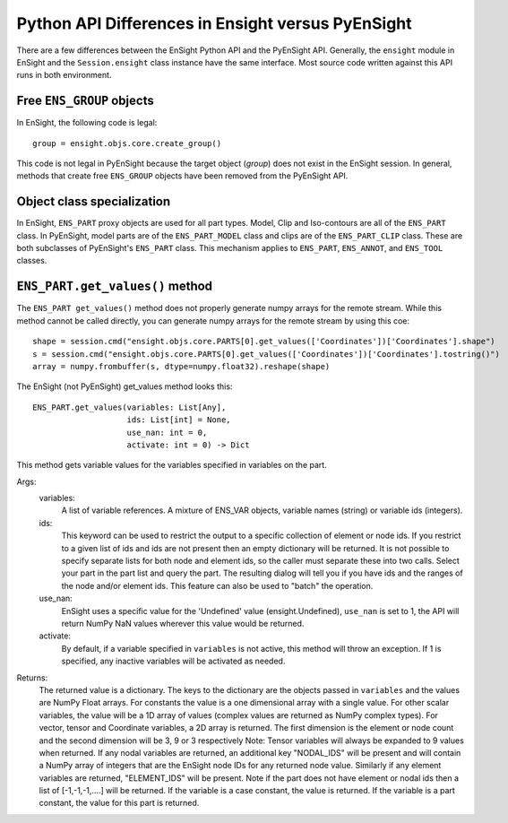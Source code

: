 .. _api_differences:

Python API Differences in Ensight versus PyEnSight
==================================================

There are a few differences between the EnSight Python API and the
PyEnSight API. Generally, the ``ensight`` module in EnSight and the
``Session.ensight`` class instance have the same interface. Most
source code written against this API runs in both environment.

Free ``ENS_GROUP`` objects
^^^^^^^^^^^^^^^^^^^^^^^^^^

In EnSight, the following code is legal::

    group = ensight.objs.core.create_group()


This code is not legal in PyEnSight because the target object (*group*) does not exist
in the EnSight session. In general, methods that create free ``ENS_GROUP``
objects have been removed from the PyEnSight API.

Object class specialization
^^^^^^^^^^^^^^^^^^^^^^^^^^^

In EnSight, ``ENS_PART`` proxy objects are used for all part types. Model,
Clip and Iso-contours are all of the ``ENS_PART`` class.  In PyEnSight,
model parts are of the ``ENS_PART_MODEL`` class and clips are of the
``ENS_PART_CLIP`` class. These are both subclasses of PyEnSight's ``ENS_PART``
class. This mechanism applies to ``ENS_PART``, ``ENS_ANNOT``, and ``ENS_TOOL``
classes.

``ENS_PART.get_values()`` method
^^^^^^^^^^^^^^^^^^^^^^^^^^^^^^^^

The ``ENS_PART get_values()`` method does not properly generate numpy
arrays for the remote stream. While this method cannot be called directly,
you can generate numpy arrays for the remote stream by using this coe::

    shape = session.cmd("ensight.objs.core.PARTS[0].get_values(['Coordinates'])['Coordinates'].shape")
    s = session.cmd("ensight.objs.core.PARTS[0].get_values(['Coordinates'])['Coordinates'].tostring()")
    array = numpy.frombuffer(s, dtype=numpy.float32).reshape(shape)


The EnSight (not PyEnSight) get_values method looks this::

    ENS_PART.get_values(variables: List[Any],
                        ids: List[int] = None,
                        use_nan: int = 0,
                        activate: int = 0) -> Dict


This method gets variable values for the variables specified in variables
on the part.

Args:
    variables:
        A list of variable references.  A mixture of ENS_VAR objects,
        variable names (string) or variable ids (integers).
    ids:
        This keyword can be used to restrict the output
        to a specific collection of element or node ids. If you restrict
        to a given list of ids and ids are not present then an empty
        dictionary will be returned. It is not possible to specify
        separate lists for both node and element ids, so the caller
        must separate these into two calls. Select your part in the
        part list and query the part.  The resulting dialog will
        tell you if you have ids and the ranges of the node and/or
        element ids.  This feature can also be used to "batch" the
        operation.
    use_nan:
        EnSight uses a specific value for the 'Undefined' value
        (ensight.Undefined), ``use_nan`` is set to 1, the API will
        return NumPy NaN values wherever this value would be returned.
    activate:
        By default, if a variable specified in ``variables`` is not active,
        this method will throw an exception.  If 1 is specified,
        any inactive variables will be activated as needed.
Returns:
    The returned value is a dictionary.  The keys to the dictionary
    are the objects passed in ``variables`` and the values are
    NumPy Float arrays.  For constants the value is a one dimensional
    array with a single value.  For other scalar variables, the value
    will be a 1D array of values (complex values are returned as
    NumPy complex types). For vector, tensor and Coordinate variables,
    a 2D array is returned.  The first dimension is the element or
    node count and the second dimension will be 3, 9 or 3 respectively
    Note: Tensor variables will always be expanded to 9 values when
    returned. If any nodal variables are returned, an additional
    key "NODAL_IDS" will be present and will contain a NumPy array
    of integers that are the EnSight node IDs for any returned node value.
    Similarly if any element variables are returned, "ELEMENT_IDS"
    will be present.  Note if the part does not have element or
    nodal ids then a list of [-1,-1,-1,....] will be returned.
    If the variable is a case constant, the value is returned.
    If the variable is a part constant, the value for this part
    is returned.
